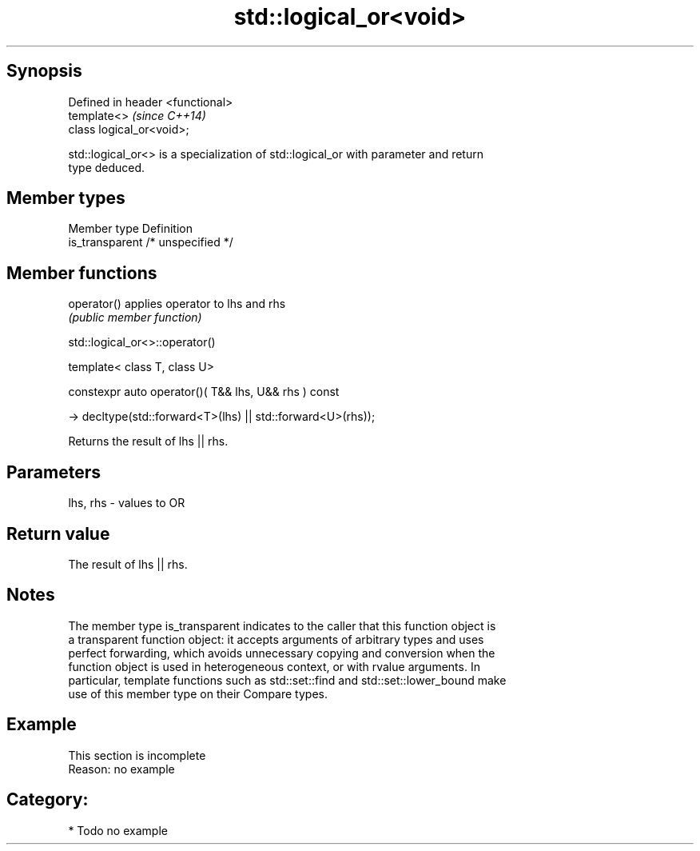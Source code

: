 .TH std::logical_or<void> 3 "Jun 28 2014" "2.0 | http://cppreference.com" "C++ Standard Libary"
.SH Synopsis
   Defined in header <functional>
   template<>                      \fI(since C++14)\fP
   class logical_or<void>;

   std::logical_or<> is a specialization of std::logical_or with parameter and return
   type deduced.

.SH Member types

   Member type    Definition
   is_transparent /* unspecified */

.SH Member functions

   operator() applies operator to lhs and rhs
                               \fI(public member function)\fP

                              std::logical_or<>::operator()

   template< class T, class U>

   constexpr auto operator()( T&& lhs, U&& rhs ) const

     -> decltype(std::forward<T>(lhs) || std::forward<U>(rhs));

   Returns the result of lhs || rhs.

.SH Parameters

   lhs, rhs - values to OR

.SH Return value

   The result of lhs || rhs.

.SH Notes

   The member type is_transparent indicates to the caller that this function object is
   a transparent function object: it accepts arguments of arbitrary types and uses
   perfect forwarding, which avoids unnecessary copying and conversion when the
   function object is used in heterogeneous context, or with rvalue arguments. In
   particular, template functions such as std::set::find and std::set::lower_bound make
   use of this member type on their Compare types.

.SH Example

    This section is incomplete
    Reason: no example

.SH Category:

     * Todo no example

